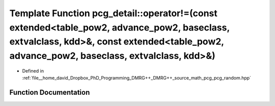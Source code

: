 .. _exhale_function_namespacepcg__detail_1aa5d4605056ffa53aa9a18c804a75902d:

Template Function pcg_detail::operator!=(const extended<table_pow2, advance_pow2, baseclass, extvalclass, kdd>&, const extended<table_pow2, advance_pow2, baseclass, extvalclass, kdd>&)
========================================================================================================================================================================================

- Defined in :ref:`file__home_david_Dropbox_PhD_Programming_DMRG++_DMRG++_source_math_pcg_pcg_random.hpp`


Function Documentation
----------------------


.. doxygenfunction:: pcg_detail::operator!=(const extended<table_pow2, advance_pow2, baseclass, extvalclass, kdd>&, const extended<table_pow2, advance_pow2, baseclass, extvalclass, kdd>&)
